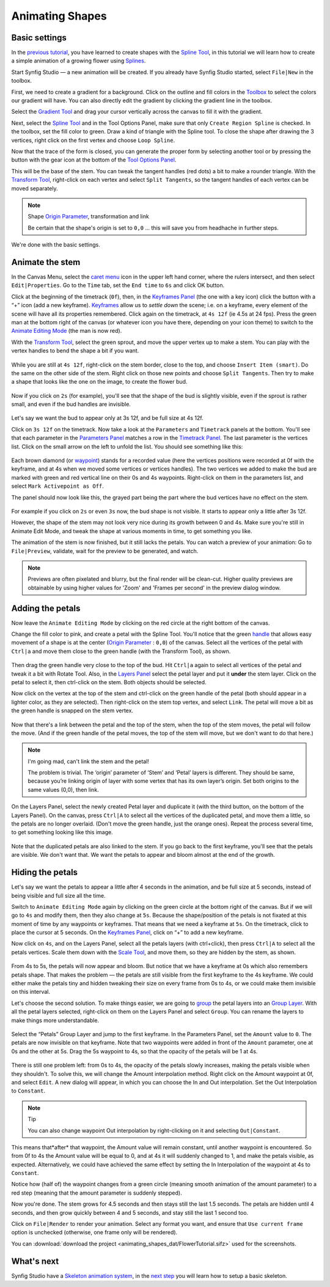 .. _animating_shapes:

########################
    Animating Shapes
########################

Basic settings
--------------

In the `previous tutorial <Doc:Creating_Shapes>`__, you have learned to
create shapes with the `Spline Tool <Spline_Tool>`__, in this tutorial
we will learn how to create a simple animation of a growing flower using
`Splines <Doc:Creating_Shapes>`__.

|FlowerTutorial_0.png| 

Start Synfig Studio — a new animation will be
created. If you already have Synfig Studio started, select ``File|New``
in the toolbox.

First, we need to create a gradient for a background. Click on the
outline and fill colors in the `Toolbox <Toolbox>`__ to select the
colors our gradient will have. You can also directly edit the gradient
by clicking the gradient line in the toolbox.

Select the `Gradient Tool <Gradient_Tool>`__ and drag your cursor
vertically across the canvas to fill it with the gradient.

Next, select the `Spline Tool <Spline_Tool>`__ and in the Tool Options
Panel, make sure that only ``Create Region Spline`` is checked. In the
toolbox, set the fill color to green. Draw a kind of triangle with the
Spline tool. To close the shape after drawing the 3 vertices, right
click on the first vertex and choose ``Loop Spline``.

| Now that the trace of the form is closed, you can generate the proper
  form by selecting another tool or by pressing the button with the gear
  icon at the bottom of the `Tool Options Panel <Tool_Options_Panel>`__.
| |FlowerTutorial_1_Canvas.png|

This will be the base of the stem. You can tweak the tangent handles
(red dots) a bit to make a rounder triangle. With the `Transform
Tool <Transform_Tool>`__, right-click on each vertex and select
``Split Tangents``, so the tangent handles of each vertex can be moved
separately.

.. figure:: animating_shapes_dat/FlowerTutorial_2_Canvas.png
   :alt: FlowerTutorial_2_Canvas.png


.. note::
   Shape `Origin Parameter <Origin_Parameter>`__, transformation and
   link
   
   Be certain that the shape's origin is set to ``0,0`` ... this will
   save you from headhache in further steps.

We're done with the basic settings.

Animate the stem
----------------

In the Canvas Menu, select the `caret menu <Caret>`__ icon in the upper
left hand corner, where the rulers intersect, and then select
``Edit|Properties``. Go to the ``Time`` tab, set the ``End time`` to
``6s`` and click OK button.

Click at the beginning of the timetrack (``0f``), then, in the
`Keyframes Panel <Keyframes_Panel>`__ (the one with a key icon) click
the button with a “+” icon (add a new keyframe).
`Keyframes <Keyframe>`__ allow us to *settle down* the scene; i.e. on a
keyframe, every element of the scene will have all its properties
remembered. Click again on the timetrack, at ``4s 12f`` (ie 4.5s at 24
fps). Press the green man at the bottom right of the canvas (or whatever
icon you have there, depending on your icon theme) to switch to the
`Animate Editing Mode <Animate_Editing_Mode>`__ (the man is now red).

With the `Transform Tool <Transform_Tool>`__, select the green sprout,
and move the upper vertex up to make a stem. You can play with the
vertex handles to bend the shape a bit if you want.

.. figure:: animating_shapes_dat/FlowerTutorial_3_Canvas_0.63.06.png
   :alt: FlowerTutorial_3_Canvas_0.63.06.png


While you are still at ``4s 12f``, right-click on the stem border, close
to the top, and choose ``Insert Item (smart)``. Do the same on the other
side of the stem. Right click on those new points and choose
``Split Tangents``. Then try to make a shape that looks like the one on
the image, to create the flower bud.

.. figure:: animating_shapes_dat/FlowerTutorial_4_Canvas_0.63.06.png
   :alt: FlowerTutorial_4_Canvas_0.63.06.png

Now if you click on ``2s`` (for example), you'll see that the shape of
the bud is slightly visible, even if the sprout is rather small, and
even if the bud handles are invisible.

.. figure:: animating_shapes_dat/FlowerTutorial_5_Canvas_0.63.06.png
   :alt: FlowerTutorial_5_Canvas_0.63.06.png


Let's say we want the bud to appear only at 3s 12f, and be full size at
4s 12f.

Click on ``3s 12f`` on the timetrack. Now take a look at the
``Parameters`` and ``Timetrack`` panels at the bottom. You'll see that
each parameter in the `Parameters Panel <Parameters_Panel>`__ matches a
row in the `Timetrack Panel <Timetrack_Panel>`__. The last parameter is
the vertices list. Click on the small arrow on the left to unfold the
list. You should see something like this:

.. figure:: animating_shapes_dat/FlowerTutorial_6_TimeTrackParameterPanel_0.63.06.png
   :alt: FlowerTutorial_6_TimeTrackParameterPanel_0.63.06.png


Each brown diamond (or `waypoint <waypoints>`__) stands for a recorded
value (here the vertices positions were recorded at 0f with the
keyframe, and at 4s when we moved some vertices or vertices handles).
The two vertices we added to make the bud are marked with green and red
vertical line on their 0s and 4s waypoints. Right-click on them in the
parameters list, and select ``Mark Activepoint as Off``.

The panel should now look like this, the grayed part being the part
where the bud vertices have no effect on the stem.

.. figure:: animating_shapes_dat/FlowerTutorial_7_WaypointsActivepointsOff.png
   :alt: FlowerTutorial_7_WaypointsActivepointsOff.png


For example if you click on ``2s`` or even ``3s`` now, the bud shape is
not visible. It starts to appear only a little after 3s 12f.

However, the shape of the stem may not look very nice during its growth
between 0 and 4s. Make sure you're still in Animate Edit Mode, and tweak
the shape at various moments in time, to get something you like.

The animation of the stem is now finished, but it still lacks the
petals. You can watch a preview of your animation: Go to
``File|Preview``, validate, wait for the preview to be generated, and
watch.

.. note::
   Previews are often pixelated and blurry, but the final
   render will be clean-cut. Higher quality previews are obtainable by
   using higher values for 'Zoom' and 'Frames per second' in the preview
   dialog window.

Adding the petals
-----------------

Now leave the ``Animate Editing Mode`` by clicking on the red circle at
the right bottom of the canvas.

Change the fill color to pink, and create a petal with the Spline Tool.
You'll notice that the green `handle <handle>`__ that allows easy
movement of a shape is at the center (`Origin
Parameter <Origin_Parameter>`__ : ``0,0``) of the canvas. Select all the
vertices of the petal with ``Ctrl|a`` and move them close to the green
handle (with the Transform Tool), as shown.

.. figure:: animating_shapes_dat/FlowerTutorial_8_0.63.06.png
   :alt: FlowerTutorial_8_0.63.06.png


Then drag the green handle very close to the top of the bud. Hit
``Ctrl|a`` again to select all vertices of the petal and tweak it a bit
with Rotate Tool. Also, in the `Layers Panel <Layers_Panel>`__ select
the petal layer and put it **under** the stem layer. Click on the petal
to select it, then ctrl-click on the stem. Both objects should be
selected.

Now click on the vertex at the top of the stem and ctrl-click on the
green handle of the petal (both should appear in a lighter color, as
they are selected). Then right-click on the stem top vertex, and select
``Link``. The petal will move a bit as the green handle is snapped on
the stem vertex.

.. figure:: animating_shapes_dat/FlowerTutorial_9_0.63.06.png
   :alt: FlowerTutorial_9_0.63.06.png


Now that there's a link between the petal and the top of the stem, when
the top of the stem moves, the petal will follow the move. (And if the
green handle of the petal moves, the top of the stem will move, but we
don't want to do that here.)

.. note::
   I'm going mad, can't link the stem and the petal!
   
   The problem is trivial. The ‘origin’ parameter of ‘Stem’ and ‘Petal’ layers 
   is different. They should be same, because you’re linking origin of layer 
   with some vertex that has its own layer’s origin.
   Set both origins to the same values (0,0), then link.

On the Layers Panel, select the newly created Petal layer and duplicate
it (with the third button, on the bottom of the Layers Panel). On the
canvas, press ``Ctrl|A`` to select all the vertices of the duplicated
petal, and move them a little, so the petals are no longer overlaid.
(Don't move the green handle, just the orange ones). Repeat the process
several time, to get something looking like this image.

.. figure:: animating_shapes_dat/FlowerTutorial_10_0.63.06.png
   :alt: FlowerTutorial_10_0.63.06.png


Note that the duplicated petals are also linked to the stem. If you go
back to the first keyframe, you'll see that the petals are visible. We
don't want that. We want the petals to appear and bloom almost at the
end of the growth.

Hiding the petals
-----------------

Let's say we want the petals to appear a little after 4 seconds in the
animation, and be full size at 5 seconds, instead of being visible and
full size all the time.

Switch to ``Animate Editing Mode`` again by clicking on the green circle
at the bottom right of the canvas. But if we will go to ``4s`` and
modify them, then they also change at ``5s``. Because the shape/position
of the petals is not fixated at this moment of time by any waypoints or
keyframes. That means that we need a keyframe at ``5s``. On the
timetrack, click to place the cursor at 5 seconds. On the `Keyframes
Panel <Keyframes_Panel>`__, click on “+” to add a new keyframe.

Now click on ``4s``, and on the Layers Panel, select all the petals
layers (with ctrl+click), then press ``Ctrl|A`` to select all the petals
vertices. Scale them down with the `Scale Tool <Scale_Tool>`__, and move
them, so they are hidden by the stem, as shown.

.. figure:: animating_shapes_dat/FlowerTutorial_11_0.63.06.png
   :alt: FlowerTutorial_11_0.63.06.png

From 4s to 5s, the petals will now appear and bloom. But notice that we
have a keyframe at 0s which also remembers petals shape. That makes the
problem — the petals are still visible from the first keyframe to the 4s
keyframe. We could either make the petals tiny and hidden tweaking their
size on every frame from 0s to 4s, or we could make them invisible on
this interval.

Let's choose the second solution. To make things easier, we are going to
`group <Group>`__ the petal layers into an `Group
Layer <Group_Layer>`__. With all the petal layers selected, right-click
on them on the Layers Panel and select ``Group``. You can rename the
layers to make things more understandable.

.. figure:: animating_shapes_dat/FlowerTutorial_12_0.63.06.png
   :alt: FlowerTutorial_12_0.63.06.png

Select the “Petals” Group Layer and jump to the first keyframe. In the
Parameters Panel, set the ``Amount`` value to ``0``. The petals are now
invisible on that keyframe. Note that two waypoints were added in front
of the ``Amount`` parameter, one at 0s and the other at 5s. Drag the 5s
waypoint to 4s, so that the opacity of the petals will be 1 at 4s.

.. figure:: animating_shapes_dat/FlowerTutorial_13_0.63.06.png
   :alt: FlowerTutorial_13_0.63.06.png


There is still one problem left: from 0s to 4s, the opacity of the
petals slowly increases, making the petals visible when they shouldn't.
To solve this, we will change the Amount interpolation method. Right
click on the Amount waypoint at 0f, and select ``Edit``. A new dialog
will appear, in which you can choose the In and Out interpolation. Set
the Out Interpolation to ``Constant``.

.. figure:: animating_shapes_dat/FlowerTutorial_14_0.63.06.png
   :alt: FlowerTutorial_14_0.63.06.png


.. note::
   Tip
   
   You can also change waypoint Out interpolation by
   right-clicking on it and selecting ``Out|Constant``.
   
This means that*after* that waypoint, the Amount value will remain constant, until
another waypoint is encountered. So from 0f to 4s the Amount value will
be equal to 0, and at 4s it will suddenly changed to 1, and make the
petals visible, as expected. Alternatively, we could have achieved the
same effect by setting the In Interpolation of the waypoint at 4s to
``Constant``.

Notice how (half of) the waypoint changes from a green circle (meaning
smooth animation of the amount parameter) to a red step (meaning that
the amount parameter is suddenly stepped).

Now you're done. The stem grows for 4.5 seconds and then stays still the
last 1.5 seconds. The petals are hidden until 4 seconds, and then grow
quickly between 4 and 5 seconds, and stay still the last 1 second too.

Click on ``File|Render`` to render your animation. Select any format you
want, and ensure that ``Use current frame`` option is unchecked
(otherwise, one frame only will be rendered).

You can :download:`download the project <animating_shapes_dat/FlowerTutorial.sifz>` used for the screenshots.

What's next
-----------

Synfig Studio have a `Skeleton animation system <Skeleton_Layer>`__, in
the `next step <Doc:Basic_Bone_Tutorial>`__ you will learn how to setup
a basic skeleton.

.. |FlowerTutorial_0.png| image:: animating_shapes_dat/FlowerTutorial_0.png
.. |FlowerTutorial_1_Canvas.png| image:: animating_shapes_dat/FlowerTutorial_1_Canvas.png






